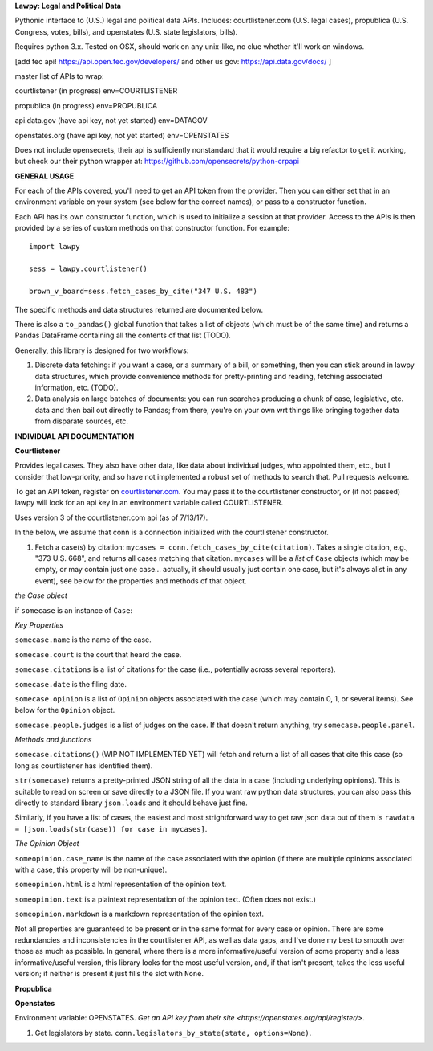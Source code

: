 **Lawpy: Legal and Political Data**

Pythonic interface to (U.S.) legal and political data APIs.  Includes: courtlistener.com (U.S. legal cases), propublica (U.S. Congress, votes, bills), and openstates (U.S. state legislators, bills). 

Requires python 3.x.  Tested on OSX, should work on any unix-like, no clue whether it'll work on windows.



[add fec api! https://api.open.fec.gov/developers/ and other us gov: https://api.data.gov/docs/ ]

master list of APIs to wrap:

courtlistener (in progress) env=COURTLISTENER

propublica (in progress) env=PROPUBLICA

api.data.gov (have api key, not yet started) env=DATAGOV

openstates.org (have api key, not yet started) env=OPENSTATES


Does not include opensecrets, their api is sufficiently nonstandard that it would require a big refactor to get it working, but check our their python wrapper at: https://github.com/opensecrets/python-crpapi 

**GENERAL USAGE**

For each of the APIs covered, you'll need to get an API token from the provider.  Then you can either set that in an environment variable on your system (see below for the correct names), or pass to a constructor function.

Each API has its own constructor function, which is used to initialize a session at that provider.  Access to the APIs is then provided by a series of custom methods on that constructor function.  For example::

  import lawpy

  sess = lawpy.courtlistener()

  brown_v_board=sess.fetch_cases_by_cite("347 U.S. 483")

The specific methods and data structures returned are documented below.

There is also a ``to_pandas()`` global function that takes a list of objects (which must be of the same time) and returns a Pandas DataFrame containing all the contents of that list (TODO).

Generally, this library is designed for two workflows:

1.  Discrete data fetching: if you want a case, or a summary of a bill, or something, then you can stick around in lawpy data structures, which provide convenience methods for pretty-printing and reading, fetching associated information, etc. (TODO).

2.  Data analysis on large batches of documents: you can run searches producing a chunk of case, legislative, etc. data and then bail out directly to Pandas; from there, you're on your own wrt things like bringing together data from disparate sources, etc. 

**INDIVIDUAL API DOCUMENTATION**

**Courtlistener**

Provides legal cases.  They also have other data, like data about individual judges, who appointed them, etc., but I consider that low-priority, and so have not implemented a robust set of methods to search that.  Pull requests welcome. 

To get an API token, register on `courtlistener.com <https://www.courtlistener.com/register/>`_.  You may pass it to the courtlistener constructor, or (if not passed) lawpy will look for an api key in an environment variable called COURTLISTENER.

Uses version 3 of the courtlistener.com api (as of 7/13/17).

In the below, we assume that conn is a connection initialized with the courtlistener constructor. 

1. Fetch a case(s) by citation: ``mycases = conn.fetch_cases_by_cite(citation)``.  Takes a single citation, e.g., "373 U.S. 668", and returns all cases matching that citation. ``mycases`` will be a *list* of ``Case`` objects (which may be empty, or may contain just one case... actually, it should usually just contain one case, but it's always alist in any event), see below for the properties and methods of that object.


*the Case object*

if ``somecase`` is an instance of ``Case``:

*Key Properties*

``somecase.name`` is the name of the case.

``somecase.court`` is the court that heard the case.

``somecase.citations`` is a list of citations for the case (i.e., potentially across several reporters).

``somecase.date`` is the filing date.

``somecase.opinion`` is a list of ``Opinion`` objects associated with the case (which may contain 0, 1, or several items).  See below for the ``Opinion`` object.

``somecase.people.judges`` is a list of judges on the case. If that doesn't return anything, try ``somecase.people.panel``. 

*Methods and functions*

``somecase.citations()`` (WIP NOT IMPLEMENTED YET) will fetch and return a list of all cases that cite this case (so long as courtlistener has identified them).

``str(somecase)`` returns a pretty-printed JSON string of all the data in a case (including underlying opinions). This is suitable to read on screen or save directly to a JSON file. If you want raw python data structures, you can also pass this directly to standard library ``json.loads`` and it should behave just fine.

Similarly, if you have a list of cases, the easiest and most strightforward way to get raw json data out of them is ``rawdata = [json.loads(str(case)) for case in mycases]``. 


*The Opinion Object*

``someopinion.case_name`` is the name of the case associated with the opinion (if there are multiple opinions associated with a case, this property will be non-unique).

``someopinion.html`` is a html representation of the opinion text.

``someopinion.text`` is a plaintext representation of the opinion text. (Often does not exist.)

``someopinion.markdown`` is a markdown representation of the opinion text.


Not all properties are guaranteed to be present or in the same format for every case or opinion.  There are some redundancies and inconsistencies in the courtlistener API, as well as data gaps, and I've done my best to smooth over those as much as possible. In general, where there is a more informative/useful version of some property and a less informative/useful version, this library looks for the most useful version, and, if that isn't present, takes the less useful version; if neither is present it just fills the slot with ``None``. 

**Propublica**

**Openstates**

Environment variable: OPENSTATES.  `Get an API key from their site <https://openstates.org/api/register/>`.

1. Get legislators by state. ``conn.legislators_by_state(state, options=None)``.
